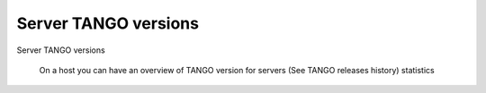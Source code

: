 Server TANGO versions
---------------------


Server TANGO versions

    On a host you can have an overview of TANGO version for servers
    (See TANGO releases history)
    statistics


